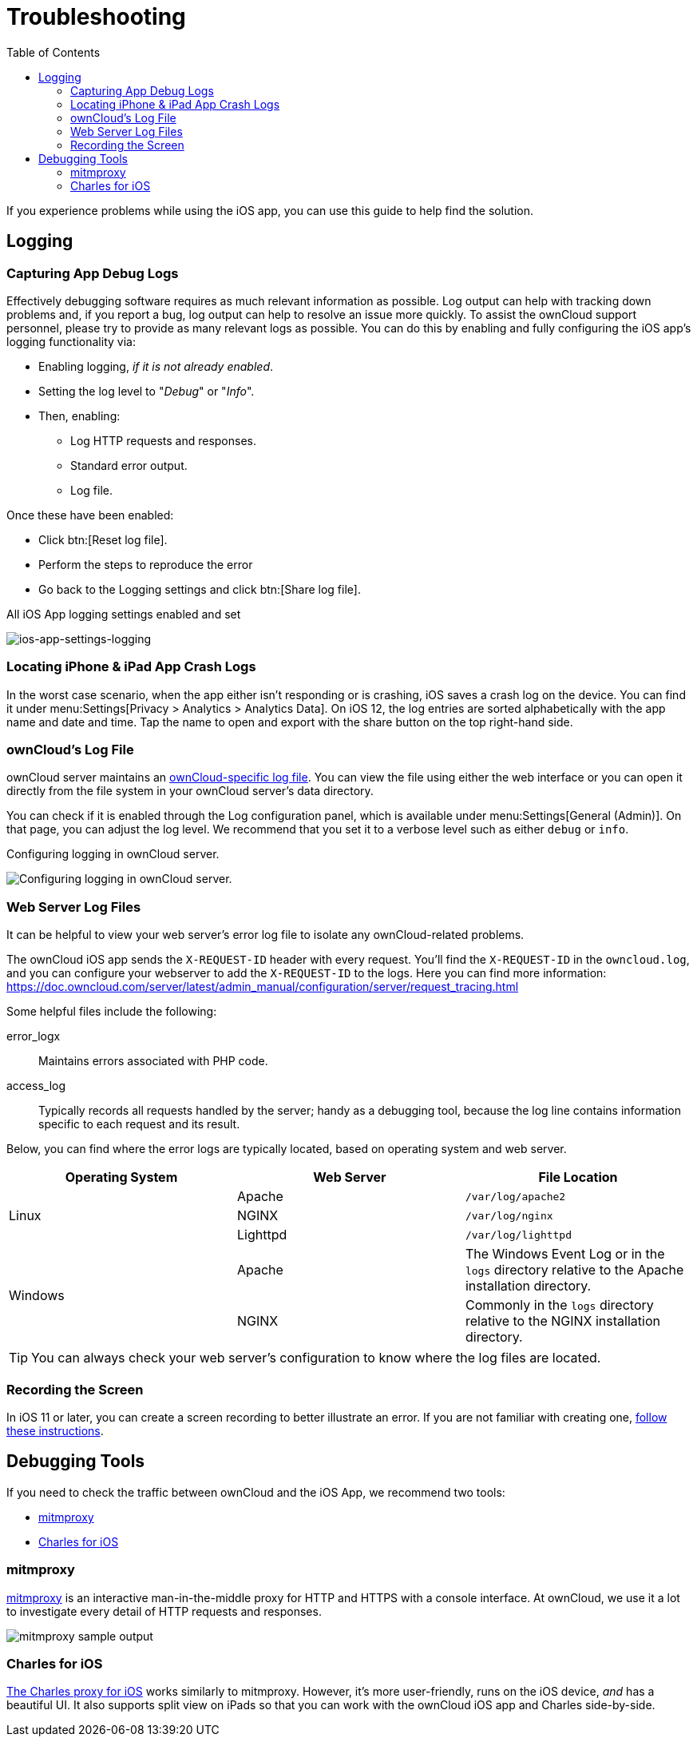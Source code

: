 = Troubleshooting
:toc: right
:keywords: troubleshooting, logging, debugging, mitmproxy, charles for iOS, ownCloud, iOS, iPhone, iPad
:description: This guide steps you through how to troubleshoot issues with ownCloud's iOS App for iPhone and iPad. Specifically, it shows how to configure logging, and troubleshoot using mitmproxy and Charles for iOS.
:apache-logging-url: http://httpd.apache.org/docs/current/logs.html
:charles-web-debugging-proxy-url: https://www.charlesproxy.com/documentation/ios/
:create-screen-recording-url: https://support.apple.com/en-us/HT207935
:mitmproxy-url: https://mitmproxy.org/
:owncloud-logging-url: https://doc.owncloud.com/server/latest/admin_manual/configuration/server/logging_configuration.html
:owncloud-log-tracing-url: https://doc.owncloud.com/server/latest/admin_manual/configuration/server/request_tracing.html

If you experience problems while using the iOS app, you can use this guide to help find the solution.

== Logging

=== Capturing App Debug Logs

Effectively debugging software requires as much relevant information as possible.
Log output can help with tracking down problems and, if you report a bug, log output can help to resolve an issue more quickly.
To assist the ownCloud support personnel, please try to provide as many relevant logs as possible.
You can do this by enabling and fully configuring the iOS app’s logging functionality via:

* Enabling logging, _if it is not already enabled_.
* Setting the log level to "_Debug_" or "_Info_".
* Then, enabling:
** Log HTTP requests and responses.
** Standard error output.
** Log file.

Once these have been enabled:

* Click btn:[Reset log file].
* Perform the steps to reproduce the error
* Go back to the Logging settings and click btn:[Share log file].

.All iOS App logging settings enabled and set
image:ios-app-settings-logging.png[ios-app-settings-logging]

=== Locating iPhone & iPad App Crash Logs

In the worst case scenario, when the app either isn't responding or is crashing, iOS saves a crash log on the device.
You can find it under menu:Settings[Privacy > Analytics > Analytics Data].
On iOS 12, the log entries are sorted alphabetically with the app name and date and time. 
Tap the name to open and export with the share button on the top right-hand side.

=== ownCloud's Log File

ownCloud server maintains an {owncloud-logging-url}[ownCloud-specific log file].
You can view the file using either the web interface or you can open it directly from the file system in your ownCloud server's data directory.

You can check if it is enabled through the Log configuration panel, which is available under menu:Settings[General (Admin)].
On that page, you can adjust the log level.
We recommend that you set it to a verbose level such as either `debug` or `info`.

.Configuring logging in ownCloud server.
image:owncloud-log-configuration.png[Configuring logging in ownCloud server.]

=== Web Server Log Files

It can be helpful to view your web server's error log file to isolate any ownCloud-related problems.

The ownCloud iOS app sends the `X-REQUEST-ID` header with every request. You'll find the `X-REQUEST-ID` in the `owncloud.log`, and you can configure your webserver to add the `X-REQUEST-ID` to the logs. Here you can find more information:
{owncloud-log-tracing-url}

Some helpful files include the following:

error_logx:: Maintains errors associated with PHP code.
access_log:: Typically records all requests handled by the server; handy as a debugging tool, because the log line contains information specific to each request and its result.

Below, you can find where the error logs are typically located, based on operating system and web server.

[cols=",,",options="header"]
|===
|Operating System
|Web Server
|File Location

.3+|Linux
|Apache |`/var/log/apache2`
|NGINX |`/var/log/nginx`
|Lighttpd |`/var/log/lighttpd`

.2+|Windows
|Apache
|The Windows Event Log or in the `logs` directory relative to the Apache installation directory.
|NGINX
|Commonly in the `logs` directory relative to the NGINX installation directory.
|===

TIP: You can always check your web server's configuration to know where the log files are located.

=== Recording the Screen

In iOS 11 or later, you can create a screen recording to better illustrate an error.
If you are not familiar with creating one, {create-screen-recording-url}[follow these instructions].

== Debugging Tools

If you need to check the traffic between ownCloud and the iOS App, we recommend two tools:

* xref:mitmproxy[mitmproxy]
* xref:charles-for-ios[Charles for iOS]

=== mitmproxy

{mitmproxy-url}[mitmproxy] is an interactive man-in-the-middle proxy for HTTP and HTTPS with a console interface.
At ownCloud, we use it a lot to investigate every detail of HTTP requests and responses.

image:https://mitmproxy.org/screenshot.png[mitmproxy sample output]

=== Charles for iOS

{charles-web-debugging-proxy-url}[The Charles proxy for iOS] works similarly to mitmproxy.
However, it's more user-friendly, runs on the iOS device, _and_ has a beautiful UI.
It also supports split view on iPads so that you can work with the ownCloud iOS app and Charles side-by-side.
